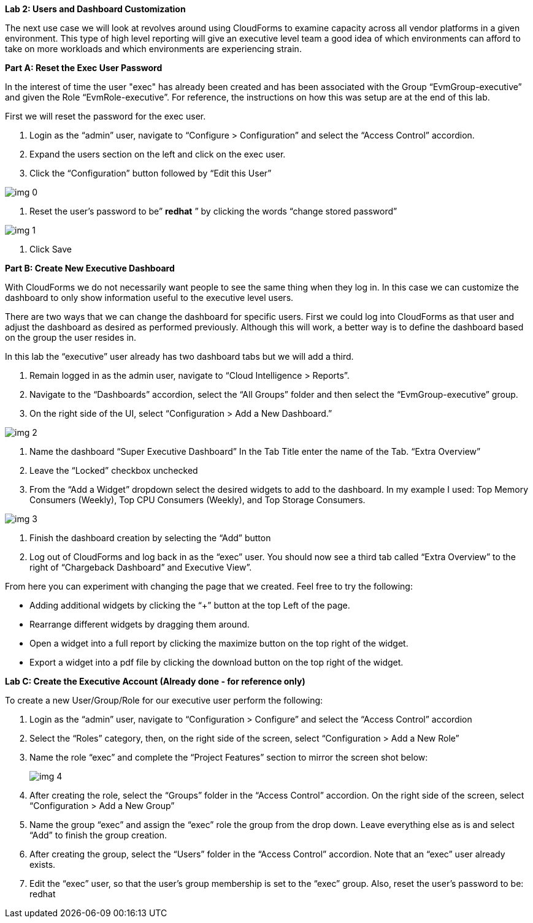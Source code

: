*Lab 2: Users and Dashboard Customization*



The next use case we will look at revolves around using CloudForms to examine capacity across all vendor platforms in a given environment. This type of high level reporting will give an executive level team a good idea of which environments can afford to take on more workloads and which environments are experiencing strain.





*Part A: Reset the Exec User Password*



In the interest of time the user "exec" has already been created and has been associated with the Group “EvmGroup-executive” and given the Role “EvmRole-executive”.  For reference, the instructions on how this was setup are at the end of this lab.



First we will reset the password for the exec user.

. Login as the “admin” user, navigate to “Configure > Configuration” and select the “Access Control” accordion.
. Expand the users section on the left and click on the exec user.
. Click the “Configuration” button followed by “Edit this User”



image:img_0.png[]

. Reset the user’s password to be” *redhat* ” by clicking the words “change stored password”

image:img_1.png[]

. Click Save





*Part B: Create New Executive Dashboard*



With CloudForms we do not necessarily want people to see the same thing when they log in. In this case we can customize the dashboard to only show information useful to the executive level users.



There are two ways that we can change the dashboard for specific users.  First we could log into CloudForms as that user and adjust the dashboard as desired as performed previously.  Although this will work, a better way is to define the dashboard based on the group the user resides in.



In this lab the “executive” user already has two dashboard tabs but we will add a third.  



. Remain logged in as the admin user, navigate to “Cloud Intelligence > Reports”.
. Navigate to the “Dashboards” accordion, select the “All Groups” folder and then select the “EvmGroup-executive” group.
. On the right side of the UI, select “Configuration > Add a New Dashboard.” 

image:img_2.png[]



. Name the dashboard “Super Executive Dashboard” In the Tab Title enter the name of the Tab. “Extra Overview” 
. Leave the “Locked” checkbox unchecked
. From the “Add a Widget” dropdown select the desired widgets to add to the dashboard. In my example I used: Top Memory Consumers (Weekly), Top CPU Consumers (Weekly), and Top Storage Consumers.

image:img_3.png[]

. Finish the dashboard creation by selecting the “Add” button
. Log out of CloudForms and log back in as the “exec” user. You should now see a third tab called “Extra Overview” to the right of “Chargeback Dashboard” and Executive View”.  



From here you can experiment with changing the page that we created. Feel free to try the following:



* Adding additional widgets by clicking the “+” button at the top Left of the page.
* Rearrange different widgets by dragging them around.
* Open a widget into a full report by clicking the maximize button on the top right of the widget.
* Export a widget into a pdf file by clicking the download button on the top right of the widget.





*Lab C: Create the Executive Account (Already done - for reference only)*





To create a new User/Group/Role for our executive user perform the following:



. Login as the “admin” user, navigate to “Configuration > Configure” and select the “Access Control” accordion
. Select the “Roles” category, then, on the right side of the screen, select “Configuration > Add a New Role”
. Name the role “exec” and complete the “Project Features” section to mirror the screen shot below:
+

image:img_4.png[]
+


. After creating the role, select the “Groups” folder in the “Access Control” accordion. On the right side of the screen, select “Configuration > Add a New Group”
. Name the group “exec” and assign the “exec” role the group from the drop down. Leave everything else as is and select “Add” to finish the group creation.
. After creating the group, select the “Users” folder in the “Access Control” accordion. Note that an “exec” user already exists. 
. Edit the “exec” user, so that the user’s group membership is set to the “exec” group. Also, reset the user’s password to be:  redhat











